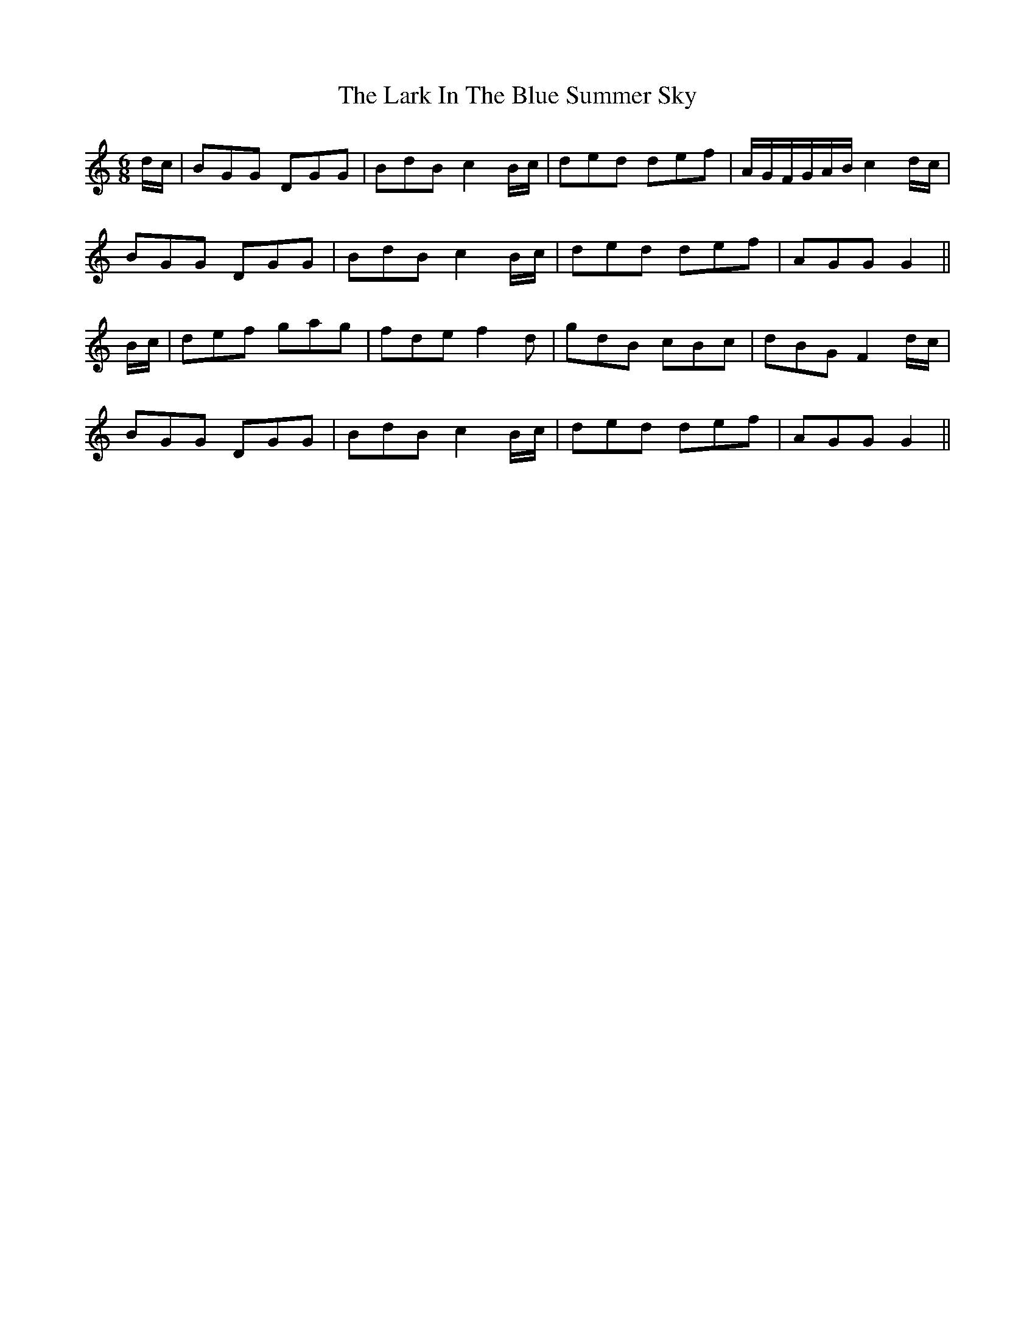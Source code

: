 X: 22837
T: Lark In The Blue Summer Sky, The
R: jig
M: 6/8
K: Cmajor
d/2c/2|BGG DGG|BdB c2 B/2c/2|ded def|A/2G/2F/2G/2A/2B/2 c2 d/2c/2|
!BGG DGG|BdB c2 B/2c/2|ded def|AGG G2||
!B/2c/2|def gag|fde f2 d|gdB cBc|dBG F2 d/2c/2|
! BGG DGG|BdB c2 B/2c/2|ded def|AGG G2||

